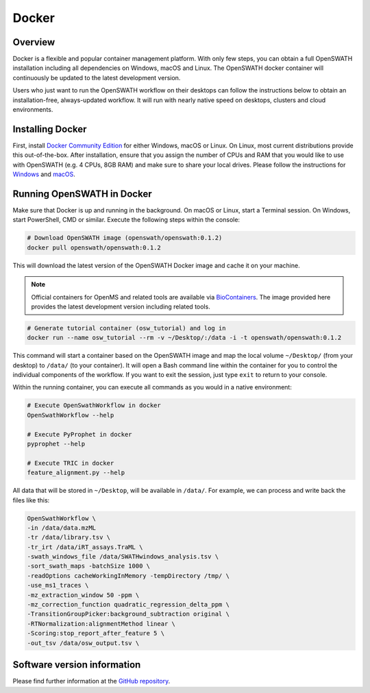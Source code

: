Docker
======

Overview
--------

Docker is a flexible and popular container management platform. With only few steps, you can obtain a full OpenSWATH installation including all dependencies on Windows, macOS and Linux. The OpenSWATH docker container will continuously be updated to the latest development version.

Users who just want to run the OpenSWATH workflow on their desktops can follow the instructions below to obtain an installation-free, always-updated workflow. It will run with nearly native speed on desktops, clusters and cloud environments.

Installing Docker
-----------------

First, install `Docker Community Edition <https://www.docker.com/community-edition>`_ for either Windows, macOS or Linux. On Linux, most current distributions provide this out-of-the-box. After installation, ensure that you assign the number of CPUs and RAM that you would like to use with OpenSWATH (e.g. 4 CPUs, 8GB RAM) and make sure to share your local drives. Please follow the instructions for `Windows <https://docs.docker.com/docker-for-windows/#shared-drives>`_ and `macOS <https://docs.docker.com/docker-for-mac/#file-sharing-tab>`_.

Running OpenSWATH in Docker
---------------------------

Make sure that Docker is up and running in the background. On macOS or Linux, start a Terminal session. On Windows, start PowerShell, CMD or similar. Execute the following steps within the console:

.. code-block:: bash

   # Download OpenSWATH image (openswath/openswath:0.1.2)
   docker pull openswath/openswath:0.1.2

This will download the latest version of the OpenSWATH Docker image and cache it on your machine.

.. note::

   Official containers for OpenMS and related tools are available via `BioContainers <https://github.com/BioContainers>`_. The image provided here provides the latest development version including related tools.

.. code-block:: bash

   # Generate tutorial container (osw_tutorial) and log in
   docker run --name osw_tutorial --rm -v ~/Desktop/:/data -i -t openswath/openswath:0.1.2

This command will start a container based on the OpenSWATH image and map the local volume ``~/Desktop/`` (from your desktop) to ``/data/`` (to your container). It will open a Bash command line within the container for you to control the individual components of the workflow. If you want to exit the session, just type ``exit`` to return to your console. 

Within the running container, you can execute all commands as you would in a native environment:

.. code-block:: bash

   # Execute OpenSwathWorkflow in docker
   OpenSwathWorkflow --help

   # Execute PyProphet in docker
   pyprophet --help

   # Execute TRIC in docker
   feature_alignment.py --help

All data that will be stored in ``~/Desktop``, will be available in ``/data/``. For example, we can process and write back the files like this:

.. code-block:: bash

    OpenSwathWorkflow \
    -in /data/data.mzML
    -tr /data/library.tsv \
    -tr_irt /data/iRT_assays.TraML \
    -swath_windows_file /data/SWATHwindows_analysis.tsv \
    -sort_swath_maps -batchSize 1000 \
    -readOptions cacheWorkingInMemory -tempDirectory /tmp/ \
    -use_ms1_traces \
    -mz_extraction_window 50 -ppm \
    -mz_correction_function quadratic_regression_delta_ppm \
    -TransitionGroupPicker:background_subtraction original \
    -RTNormalization:alignmentMethod linear \
    -Scoring:stop_report_after_feature 5 \
    -out_tsv /data/osw_output.tsv \

Software version information
----------------------------
Please find further information at the `GitHub repository <https://github.com/OpenSWATH/docker>`_.
